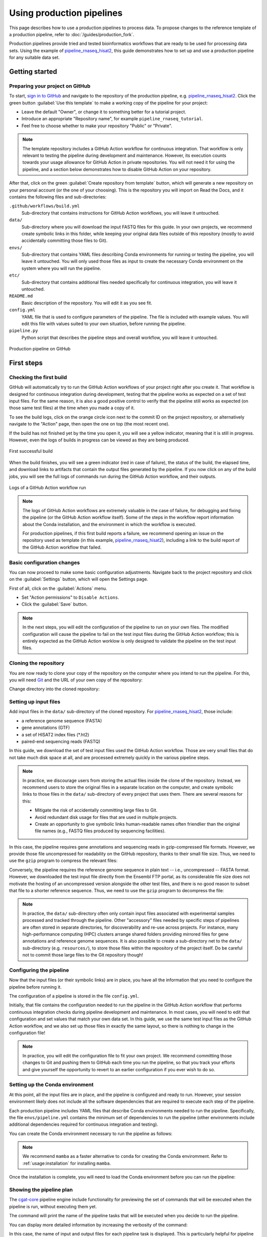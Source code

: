 Using production pipelines
==========================

This page describes how to use a production pipelines to process data.
To propose changes to the reference template of a production pipeline,
refer to :doc:`/guides/production_fork`.

Production pipelines provide tried and tested bioinformatics workflows
that are ready to be used for processing data sets.
Using the example of `pipeline_rnaseq_hisat2 
<https://github.com/sims-lab/pipeline_rnaseq_hisat2>`_,
this guide demonstrates how to set up and use a production pipeline
for any suitable data set.

Getting started
---------------

Preparing your project on GitHub
~~~~~~~~~~~~~~~~~~~~~~~~~~~~~~~~

To start, `sign in to GitHub <https://github.com/login>`_
and navigate to the repository of the production pipeline, e.g.
`pipeline_rnaseq_hisat2 <https://github.com/sims-lab/pipeline_rnaseq_hisat2/>`_.
Click the green button :guilabel:`Use this template` to make a working copy
of the pipeline for your project:

* Leave the default "Owner", or change it to something better for a tutorial project.
* Introduce an appropriate "Repository name", for example ``pipeline_rnaseq_tutorial``.
* Feel free to choose whether to make your repository "Public" or "Private".

.. note::

   The template repository includes a GitHub Action workflow for continuous integration.
   That workflow is only relevant to testing the pipeline during development
   and maintenance. However, its execution counts towards your usage allowance for GitHub Action
   in private repositories.
   You will not need it for using the pipeline, and a section below
   demonstrates how to disable GitHub Action on your repository.

After that, click on the green :guilabel:`Create repository from template` button,
which will generate a new repository on your personal account
(or the one of your choosing).
This is the repository you will import on Read the Docs,
and it contains the following files and sub-directories:

``.github/workflows/build.yml``
  Sub-directory that contains instructions for GitHub Action workflows,
  you will leave it untouched.

``data/``
  Sub-directory where you will download the input FASTQ files for this guide.
  In your own projects, we recommend create symbolic links in this folder,
  while keeping your original data files outside of this repository
  (mostly to avoid accidentally committing those files to Git).

``envs/``
  Sub-directory that contains YAML files describing Conda environments
  for running or testing the pipeline, you will leave it untouched.
  You will only used those files as input to create the necessary
  Conda environment on the system where you will run the pipeline.

``etc/``
  Sub-directory that contains additional files needed specifically 
  for continuous integration, you will leave it untouched.

``README.md``
  Basic description of the repository.
  You will edit it as you see fit.

``config.yml``
  YAML file that is used to configure parameters of the pipeline.
  The file is included with example values.
  You will edit this file with values suited to your own situation,
  before running the pipeline.

``pipeline.py``
  Python script that describes the pipeline steps and overall workflow,
  you will leave it untouched.

.. figure:: /_static/images/guides/github-production.png
   :width: 80%
   :align: center
   :alt: Production pipeline on GitHub

   Production pipeline on GitHub

First steps
-----------

Checking the first build
~~~~~~~~~~~~~~~~~~~~~~~~

GitHub will automatically try to run the GitHub Action workflows
of your project right after you create it.
That workflow is designed for continuous integration during development,
testing that the pipeline works as expected on a set of test input files.
For the same reason, it is also a good positive control to verify that the pipeline
still works as expected (on those same test files) at the time when you made a copy of it.

To see the build logs, click on the orange circle icon next to
the commit ID on the project repository,
or alternatively navigate to the "Action" page,
then open the one on top (the most recent one).

If the build has not finished yet by the time you open it,
you will see a yellow indicator, meaning that it is still
in progress. However, even the logs of builds in progress
can be viewed as they are being produced.

.. figure:: /_static/images/guides/production-first-successful-build.png
   :width: 80%
   :align: center
   :alt: First successful build

   First successful build

When the build finishes, you will see a green indicator (red in case of failure),
the status of the build, the elapsed time, and download links to artifacts
that contain the output files generated by the pipeline.
If you now click on any of the build jobs, you will see the full logs
of commands run during the GitHub Action workflow, and their outputs.

.. figure:: /_static/images/guides/production-github-action-logs.png
   :width: 80%
   :align: center
   :alt: Logs of a GitHub Action workflow run.

   Logs of a GitHub Action workflow run

.. note::

   The logs of GitHub Action workflows are extremely valuable in the case of failure,
   for debugging and fixing the pipeline (or the GitHub Action workflow itself).
   Some of the steps in the workflow report information about the Conda installation,
   and the environment in which the workflow is executed.

   For production pipelines, if this first build reports a failure, we recommend opening
   an issue on the repository used as template (in this example, `pipeline_rnaseq_hisat2
   <https://github.com/sims-lab/pipeline_rnaseq_hisat2>`_),
   including a link to the build report of the GitHub Action workflow that failed.

Basic configuration changes
~~~~~~~~~~~~~~~~~~~~~~~~~~~

You can now proceed to make some basic configuration adjustments.
Navigate back to the project repository and click on the :guilabel:`Settings`
button, which will open the Settings page.

First of all, click on the :guilabel:`Actions` menu.

* Set "Action permissions" to ``Disable Actions``.
* Click the :guilabel:`Save` button.

.. note::

   In the next steps, you will edit the configuration of the pipeline to run
   on your own files. The modified configuration will cause the pipeline to
   fail on the test input files during the GitHub Action workflow; this is
   entirely expected as the GitHub Action worklow is only designed to validate
   the pipeline on the test input files.

Cloning the repository
~~~~~~~~~~~~~~~~~~~~~~

You are now ready to clone your copy of the repository on the computer where
you intend to run the pipeline.
For this, you will need `Git <https://git-scm.com/>`_
and the URL of your own copy of the repository:

.. prompt:: bash $

   git clone git@github.com:kevinrue/pipeline_rnaseq_tutorial.git

Change directory into the cloned repository:

.. prompt:: bash $

   cd pipeline_rnaseq_tutorial

Setting up input files
~~~~~~~~~~~~~~~~~~~~~~

Add input files in the ``data/`` sub-directory of the cloned repository.
For `pipeline_rnaseq_hisat2 <https://github.com/sims-lab/pipeline_rnaseq_hisat2>`_,
those include:

* a reference genome sequence (FASTA)
* gene annotations (GTF)
* a set of HISAT2 index files (*.ht2)
* paired-end sequencing reads (FASTQ)

In this guide, we download the set of test input files used the GitHub Action workflow.
Those are very small files that do not take much disk space at all,
and are processed extremely quickly in the various pipeline steps.

.. prompt:: bash $

   wget \
      http://ftp.ensembl.org/pub/release-104/fasta/homo_sapiens/dna/Homo_sapiens.GRCh38.dna.chromosome.22.fa.gz \
      https://github.com/sims-lab/simulated_ngs_datasets/raw/files/human.chr22.genes2/outputs/chr22.genes2.gtf \
      https://github.com/sims-lab/simulated_ngs_datasets/raw/files/human.chr22.genes2/outputs/hisat2_chr22.1.ht2 \
      https://github.com/sims-lab/simulated_ngs_datasets/raw/files/human.chr22.genes2/outputs/hisat2_chr22.2.ht2 \
      https://github.com/sims-lab/simulated_ngs_datasets/raw/files/human.chr22.genes2/outputs/hisat2_chr22.3.ht2 \
      https://github.com/sims-lab/simulated_ngs_datasets/raw/files/human.chr22.genes2/outputs/hisat2_chr22.4.ht2 \
      https://github.com/sims-lab/simulated_ngs_datasets/raw/files/human.chr22.genes2/outputs/hisat2_chr22.5.ht2 \
      https://github.com/sims-lab/simulated_ngs_datasets/raw/files/human.chr22.genes2/outputs/hisat2_chr22.6.ht2 \
      https://github.com/sims-lab/simulated_ngs_datasets/raw/files/human.chr22.genes2/outputs/hisat2_chr22.7.ht2 \
      https://github.com/sims-lab/simulated_ngs_datasets/raw/files/human.chr22.genes2/outputs/hisat2_chr22.8.ht2 \
      https://github.com/sims-lab/simulated_ngs_datasets/raw/files/human.chr22.genes2/outputs/simulated_reads/sample_01_1.fastq \
      https://github.com/sims-lab/simulated_ngs_datasets/raw/files/human.chr22.genes2/outputs/simulated_reads/sample_01_2.fastq \
      https://github.com/sims-lab/simulated_ngs_datasets/raw/files/human.chr22.genes2/outputs/simulated_reads/sample_02_1.fastq \
      https://github.com/sims-lab/simulated_ngs_datasets/raw/files/human.chr22.genes2/outputs/simulated_reads/sample_02_2.fastq \
      -P data

.. note::

   In practice, we discourage users from storing the actual files inside the clone of the repository.
   Instead, we recommend users to store the original files in a separate location on the computer,
   and create symbolic links to those files in the ``data/`` sub-directory of every project that
   uses them.
   There are several reasons for this:

   * Mitigate the risk of accidentally committing large files to Git.
   * Avoid redundant disk usage for files that are used in multiple projects.
   * Create an opportunity to give symbolic links human-readable names often friendlier
     than the original file names (e.g., FASTQ files produced by sequencing facilities).

In this case, the pipeline requires gene annotations and sequencing reads in gzip-compressed file formats.
However, we provide those file uncompressed for readability on the GitHub repository, thanks to their small file size.
Thus, we need to use the ``gzip`` program to compress the relevant files:

.. prompt:: bash $

   gzip \
      data/sample_01_1.fastq \
      data/sample_01_2.fastq \
      data/sample_02_1.fastq \
      data/sample_02_2.fastq \
      data/chr22.genes2.gtf

Conversely, the pipeline requires the reference genome sequence in plain text -- i.e., uncompressed -- FASTA format.
However, we downloaded the test input file directly from the Ensembl FTP portal,
as its considerable file size does not motivate the hosting of an uncompressed version alongside
the other test files, and there is no good reason to subset that file to a shorter reference sequence.
Thus, we need to use the ``gzip`` program to decompress the file:

.. prompt:: bash $

   gzip -d data/Homo_sapiens.GRCh38.dna.chromosome.22.fa.gz

.. note::

   In practice, the ``data/`` sub-directory often only contain input files associated with
   experimental samples processed and tracked through the pipeline.
   Other "accessory" files needed by specific steps of pipelines are often
   stored in separate directories, for discoverability and re-use across projects.
   For instance, many high-performance computing (HPC) clusters arrange shared folders
   providing mirrored files for gene annotations and reference genome sequences.
   It is also possible to create a sub-directory net to the ``data/`` sub-directory
   (e.g. ``resources/``), to store those files within the repository of the project itself.
   Do be careful not to commit those large files to the Git repository though!

Configuring the pipeline
~~~~~~~~~~~~~~~~~~~~~~~~

Now that the input files (or their symbolic links) are in place, you have all the information
that you need to configure the pipeline before running it.

The configuration of a pipeline is stored in the file ``config.yml``.

Initially, that file contains the configuration needed to run the pipeline in the GitHub Action
workflow that performs continuous integration checks during pipeline development and maintenance.
In most cases, you will need to edit that configuration and set values that match your own data set.
In this guide, we use the same test input files as the GitHub Action workflow,
and we also set up those files in exactly the same layout, so there is nothing to change
in the configuration file!

.. note::

   In practice, you will edit the configuration file to fit your own project.
   We recommend committing those changes to Git and pushing them to GitHub
   each time you run the pipeline, so that you track your efforts
   and give yourself the opportunity to revert to an earlier configuration
   if you ever wish to do so.

Setting up the Conda environment
~~~~~~~~~~~~~~~~~~~~~~~~~~~~~~~~

At this point, all the input files are in place, and the pipeline is configured and ready to run.
However, your session environment likely does not include all the software dependencies that are
required to execute each step of the pipeline.

Each production pipeline includes YAML files that describe Conda environments needed to run the
pipeline.
Specifically, the file ``envs/pipeline.yml`` contains the minimum set of dependencies to run the
pipeline (other environments include additional dependencies required for continuous integration and testing).

You can create the Conda environment necessary to run the pipeline as follows:

.. prompt:: bash $

   mamba env update --name pipeline_rnaseq_hisat2 --file envs/pipeline.yml

.. note::

   We recommend ``mamba`` as a faster alternative to ``conda`` for creating
   the Conda enviromment.
   Refer to :ref:`usage:installation` for installing ``mamba``.

Once the installation is complete, you will need to load the Conda environment
before you can run the pipeline:

.. prompt:: bash $

   conda activate pipeline_rnaseq_hisat2

Showing the pipeline plan
~~~~~~~~~~~~~~~~~~~~~~~~~

The `cgat-core <https://cgat-core.readthedocs.io/en/latest/>`_
pipeline engine include functionality for previewing the set of commands
that will be executed when the pipeline is run, without executing them yet.

.. prompt:: bash $

   python pipeline.py show full

The command will print the name of the pipeline tasks that will be executed
when you decide to run the pipeline.

You can display more detailed information by increasing the verbosity of the command:

.. prompt:: bash $

   python pipeline.py show full -v 5

In this case, the name of input and output files for each pipeline task is displayed.
This is particularly helpful for pipeline tasks that process multiple sets of files in parallel,
indicating which sets of files will be processed together, and what their respective
output files will be named.

Running the pipeline
~~~~~~~~~~~~~~~~~~~~

Having examined the pipeline plan, if you are satisfied with it,
you are then ready to run the pipeline:

.. prompt:: bash $

   python pipeline.py make full

.. note::

   Similarly to the ``show`` command, you can increase the verbosity
   of the logs.
   We recommend ``python pipeline.py make full -v 5`` to collect
   the maximum amount of information, in particular the reporting
   of every job for every pipeline task.

   If the Distributed Resource Management Application API (DRMAA)
   is not supported on the computer where you wish to run the pipeline,
   you can run the pipeline using the ``--local`` option,
   i.e., ``python pipeline.py make full --local``.

Checking the pipeline outputs
~~~~~~~~~~~~~~~~~~~~~~~~~~~~~

The pipeline `pipeline_rnaseq_hisat2 <https://github.com/sims-lab/pipeline_rnaseq_hisat2>`_
stores all its output files in the sub-directory ``results/`` (automatically created
if it does not exist yet).
You can list, navigate, and open sub-directories and files to inspect their contents:

.. prompt:: bash $

   ls results/
   less results/featureCounts/counts.log

.. note::

   We recommend all production pipelines to write their output files 
   in a sub-directory named ``results/``.
   This makes it extremely easy to rapidly remove the outputs of a pipeline run
   -- for instance, after a failed run -- before running it again from the top.

Where to go from here
~~~~~~~~~~~~~~~~~~~~~

This is the end of the guide.
You started by making a copy of the production pipeline as a new repository on GitHub,
and cloning it to the computer where you decided to run the pipeline.
Then, you set up input files for the pipelines, configured the pipeline,
and set up a Conda environment in which you executed the pipeline,
watching output files being created and logs being generated in the console.

More resources will be added shortly to this documentation to continue learning
about the Sims-lab pipelines:

* Best practices and recommendations
* Code styling
* Documentation
* ... and more!
